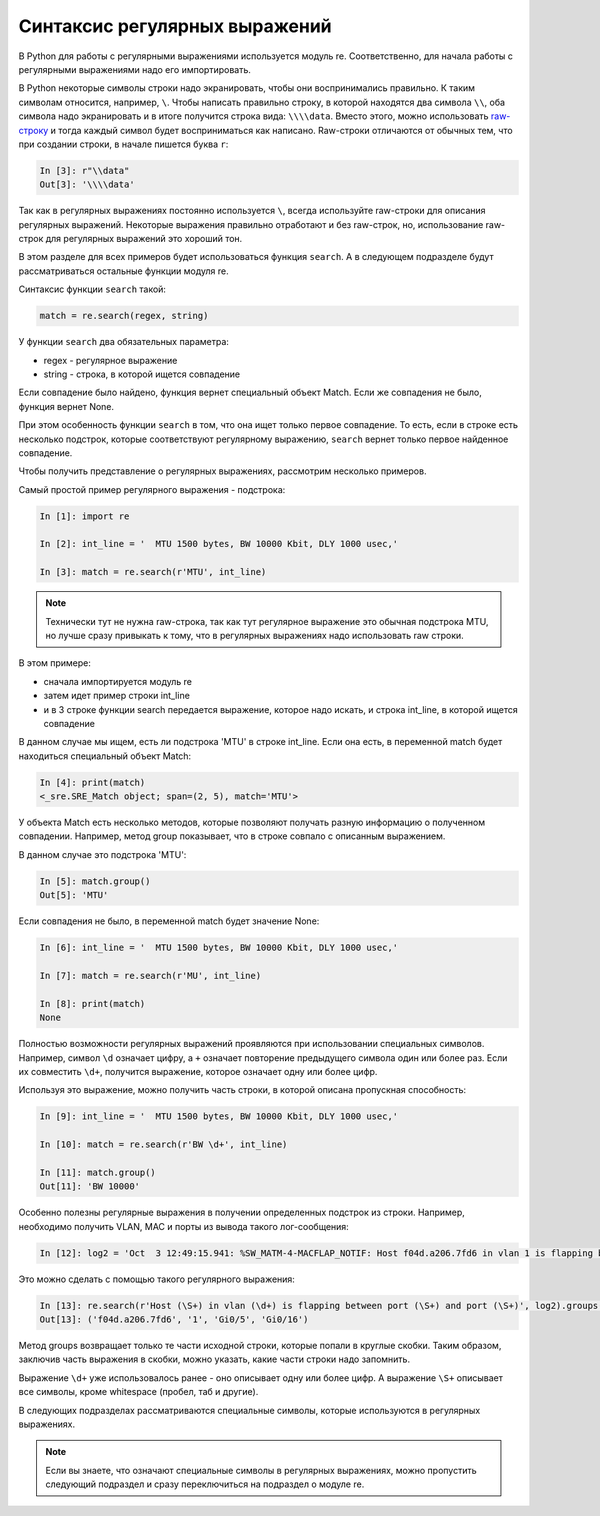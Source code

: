 Синтаксис регулярных выражений
------------------------------

В Python для работы с регулярными выражениями используется модуль re.
Соответственно, для начала работы с регулярными выражениями надо его
импортировать.

В Python некоторые символы строки надо экранировать, чтобы они воспринимались
правильно. К таким символам относится, например, ``\``.
Чтобы написать правильно строку, в которой находятся два символа ``\\``,
оба символа надо экранировать и в итоге получится строка вида: ``\\\\data``.
Вместо этого, можно использовать `raw-строку <https://docs.python.org/3/library/re.html#raw-string-notation>`__
и тогда каждый символ будет восприниматься как написано.
Raw-строки отличаются от обычных тем, что при создании строки,
в начале пишется буква ``r``:

.. code:: python

    In [3]: r"\\data"
    Out[3]: '\\\\data'

Так как в регулярных выражениях постоянно используется ``\``,
всегда используйте raw-строки для описания регулярных выражений.
Некоторые выражения правильно отработают и без raw-строк, но, использование 
raw-строк для регулярных выражений это хороший тон.


В этом разделе для всех примеров будет использоваться
функция ``search``. А в следующем подразделе будут рассматриваться
остальные функции модуля re.

Синтаксис функции ``search`` такой:

.. code:: python

    match = re.search(regex, string)

У функции ``search`` два обязательных параметра: 

* regex - регулярное выражение 
* string - строка, в которой ищется совпадение

Если совпадение было найдено, функция вернет специальный объект Match.
Если же совпадения не было, функция вернет None.

При этом особенность функции ``search`` в том, что она ищет только первое
совпадение. То есть, если в строке есть несколько подстрок, которые
соответствуют регулярному выражению, ``search`` вернет только первое
найденное совпадение.

Чтобы получить представление о регулярных выражениях, рассмотрим
несколько примеров.

Самый простой пример регулярного выражения - подстрока:

.. code:: python

    In [1]: import re

    In [2]: int_line = '  MTU 1500 bytes, BW 10000 Kbit, DLY 1000 usec,'

    In [3]: match = re.search(r'MTU', int_line)

.. note::

    Технически тут не нужна raw-строка, так как тут регулярное выражение
    это обычная подстрока MTU, но лучше сразу привыкать к тому, что
    в регулярных выражениях надо использовать raw строки.


В этом примере: 

* сначала импортируется модуль re 
* затем идет пример строки int_line 
* и в 3 строке функции search передается выражение, которое надо искать,
  и строка int_line, в которой ищется совпадение

В данном случае мы ищем, есть ли подстрока 'MTU' в строке int_line.
Если она есть, в переменной match будет находиться специальный объект
Match:

.. code:: python

    In [4]: print(match)
    <_sre.SRE_Match object; span=(2, 5), match='MTU'>

У объекта Match есть несколько методов, которые позволяют получать
разную информацию о полученном совпадении. Например, метод group
показывает, что в строке совпало с описанным выражением.

В данном случае это подстрока 'MTU':

.. code:: python

    In [5]: match.group()
    Out[5]: 'MTU'

Если совпадения не было, в переменной match будет значение None:

.. code:: python

    In [6]: int_line = '  MTU 1500 bytes, BW 10000 Kbit, DLY 1000 usec,'

    In [7]: match = re.search(r'MU', int_line)

    In [8]: print(match)
    None

Полностью возможности регулярных выражений проявляются при использовании
специальных символов. Например, символ ``\d`` означает цифру, а ``+``
означает повторение предыдущего символа один или более раз. Если их
совместить ``\d+``, получится выражение, которое означает одну или более
цифр.

Используя это выражение, можно получить часть строки, в которой описана
пропускная способность:

.. code:: python

    In [9]: int_line = '  MTU 1500 bytes, BW 10000 Kbit, DLY 1000 usec,'

    In [10]: match = re.search(r'BW \d+', int_line)

    In [11]: match.group()
    Out[11]: 'BW 10000'

Особенно полезны регулярные выражения в получении определенных подстрок
из строки. Например, необходимо получить VLAN, MAC и порты из вывода
такого лог-сообщения:

.. code:: python

    In [12]: log2 = 'Oct  3 12:49:15.941: %SW_MATM-4-MACFLAP_NOTIF: Host f04d.a206.7fd6 in vlan 1 is flapping between port Gi0/5 and port Gi0/16'

Это можно сделать с помощью такого регулярного выражения:

.. code:: python

    In [13]: re.search(r'Host (\S+) in vlan (\d+) is flapping between port (\S+) and port (\S+)', log2).groups()
    Out[13]: ('f04d.a206.7fd6', '1', 'Gi0/5', 'Gi0/16')

Метод groups возвращает только те части исходной строки, которые попали
в круглые скобки. Таким образом, заключив часть выражения в скобки,
можно указать, какие части строки надо запомнить.

Выражение ``\d+`` уже использовалось ранее - оно описывает одну или
более цифр. А выражение ``\S+`` описывает все символы, кроме whitespace
(пробел, таб и другие).

В следующих подразделах рассматриваются специальные символы, которые
используются в регулярных выражениях.

.. note::

    Если вы знаете, что означают специальные символы в регулярных
    выражениях, можно пропустить следующий подраздел и сразу
    переключиться на подраздел о модуле re.
